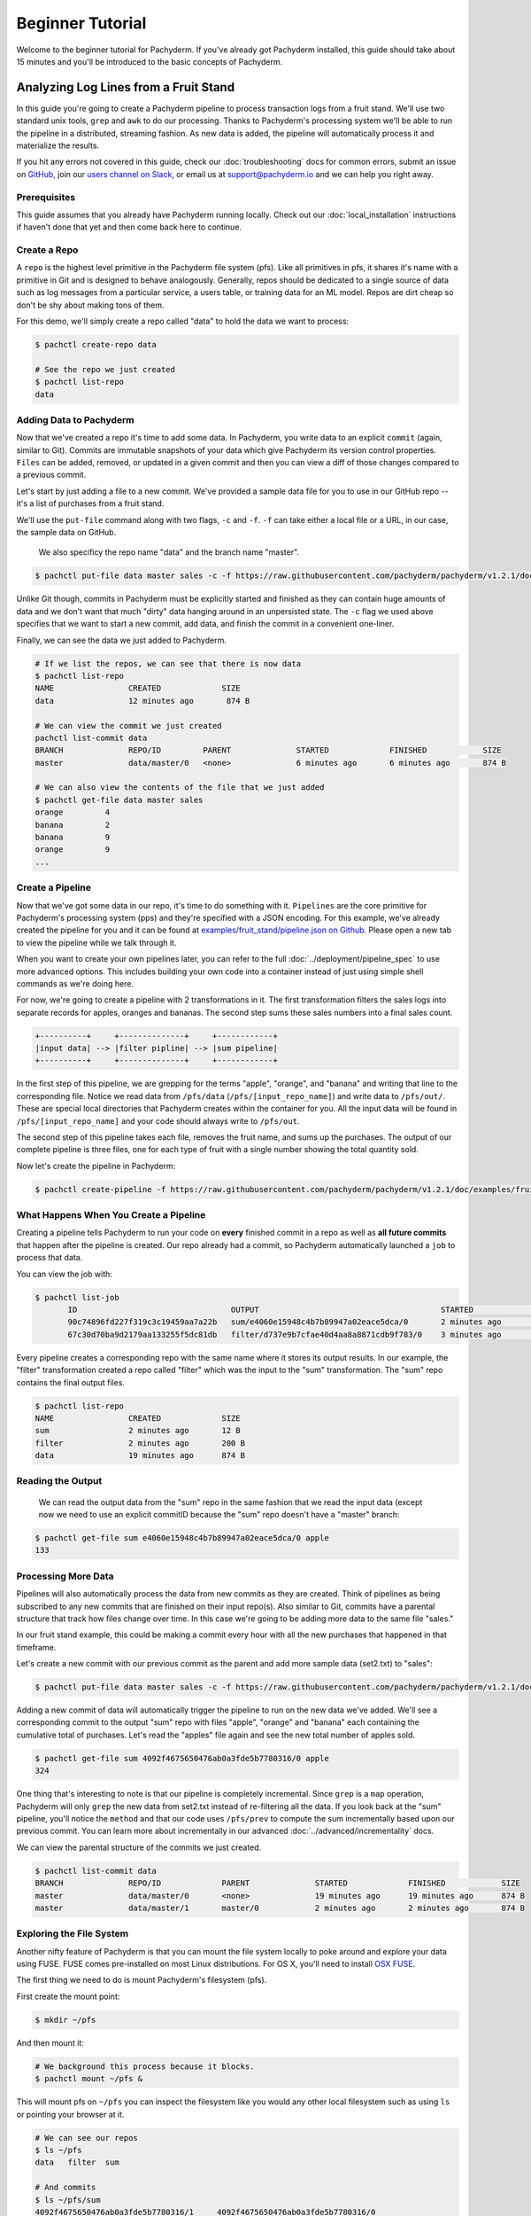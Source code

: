 Beginner Tutorial
=================
Welcome to the beginner tutorial for Pachyderm. If you've already got Pachyderm installed, this guide should take about 15 minutes and you'll be introduced to the basic concepts of Pachyderm.

Analyzing Log Lines from a Fruit Stand
--------------------------------------

In this guide you're going to create a Pachyderm pipeline to process
transaction logs from a fruit stand. We'll use two standard unix tools, ``grep``
and ``awk`` to do our processing. Thanks to Pachyderm's processing system we'll
be able to run the pipeline in a distributed, streaming fashion. As new data is
added, the pipeline will automatically process it and materialize the results.

If you hit any errors not covered in this guide, check our :doc:`troubleshooting` docs for common errors, submit an issue on `GitHub <https://github.com/pachyderm/pachyderm>`_, join our `users channel on Slack <http://slack.pachyderm.io>`_, or email us at `support@pachyderm.io <mailto:support@pachyderm.io>`_ and we can help you right away.

Prerequisites
^^^^^^^^^^^^^

This guide assumes that you already have Pachyderm running locally. Check out our :doc:`local_installation` instructions if haven't done that yet and then come back here to continue.


Create a Repo
^^^^^^^^^^^^^

A ``repo`` is the highest level primitive in the Pachyderm file system (pfs). Like all primitives in pfs, it shares it's name with a primitive in Git and is designed to behave analogously. Generally, repos should be dedicated to a single source of data such as log messages from a particular service, a users table, or training data for an ML model. Repos are dirt cheap so don't be shy about making tons of them.

For this demo, we'll simply create a repo called
"data" to hold the data we want to process:

.. code-block:: shell

 $ pachctl create-repo data

 # See the repo we just created
 $ pachctl list-repo
 data


Adding Data to Pachyderm
^^^^^^^^^^^^^^^^^^^^^^^^

Now that we've created a repo it's time to add some data. In Pachyderm, you write data to an explicit ``commit`` (again, similar to Git). Commits are immutable snapshots of your data which give Pachyderm its version control properties. ``Files`` can be added, removed, or updated in a given commit and then you can view a diff of those changes compared to a previous commit.

Let's start by just adding a file to a new commit. We've provided a sample data file for you to use in our GitHub repo -- it's a list of purchases from a fruit stand.

We'll use the ``put-file`` command along with two flags, ``-c`` and ``-f``. ``-f`` can take either a local file or a URL, in our case, the sample data on GitHub.

 We also specificy the repo name "data" and the branch name "master".

.. code-block:: shell

	$ pachctl put-file data master sales -c -f https://raw.githubusercontent.com/pachyderm/pachyderm/v1.2.1/doc/examples/fruit_stand/set1.txt

Unlike Git though, commits in Pachyderm must be explicitly started and finished as they can contain huge amounts of data and we don't want that much "dirty" data hanging around in an unpersisted state. The ``-c`` flag we used above specifies that we want to start a new commit, add data, and finish the commit in a convenient one-liner.

Finally, we can see the data we just added to Pachyderm.

.. code-block:: shell

 # If we list the repos, we can see that there is now data
 $ pachctl list-repo
 NAME                CREATED             SIZE
 data                12 minutes ago       874 B

 # We can view the commit we just created
 pachctl list-commit data
 BRANCH              REPO/ID         PARENT              STARTED             FINISHED            SIZE
 master              data/master/0   <none>              6 minutes ago       6 minutes ago       874 B

 # We can also view the contents of the file that we just added
 $ pachctl get-file data master sales
 orange 	4
 banana 	2
 banana 	9
 orange 	9
 ...

Create a Pipeline
^^^^^^^^^^^^^^^^^

Now that we've got some data in our repo, it's time to do something with it.
``Pipelines`` are the core primitive for Pachyderm's processing system (pps) and
they're specified with a JSON encoding. For this example, we've already created the pipeline for you and it can be found at `examples/fruit_stand/pipeline.json on Github <https://github.com/pachyderm/pachyderm/blob/master/doc/examples/fruit_stand/pipeline.json>`_. Please open a new tab to view the pipeline while we talk through it.

When you want to create your own pipelines later, you can refer to the full :doc:`../deployment/pipeline_spec` to use more advanced options. This includes building your own code into a container instead of just using simple shell commands as we're doing here.

For now, we're going to create a pipeline with 2 transformations in it. The first transformation filters the sales logs into separate records for apples,
oranges and bananas. The second step sums these sales numbers into a final sales count.

.. code-block:: shell

 +----------+     +--------------+     +------------+
 |input data| --> |filter pipline| --> |sum pipeline|
 +----------+     +--------------+     +------------+

In the first step of this pipeline, we are grepping for the terms "apple", "orange", and "banana" and writing that line to the corresponding file. Notice we read data from ``/pfs/data`` (``/pfs/[input_repo_name]``) and write data to ``/pfs/out/``. These are special local directories that Pachyderm creates within the container for you. All the input data will be found in ``/pfs/[input_repo_name]`` and your code should always write to ``/pfs/out``.

The second step of this pipeline takes each file, removes the fruit name, and sums up the purchases. The output of our complete pipeline is three files, one for each type of fruit with a single number showing the total quantity sold.

Now let's create the pipeline in Pachyderm:

.. code-block:: shell

 $ pachctl create-pipeline -f https://raw.githubusercontent.com/pachyderm/pachyderm/v1.2.1/doc/examples/fruit_stand/pipeline.json


What Happens When You Create a Pipeline
^^^^^^^^^^^^^^^^^^^^^^^^^^^^^^^^^^^^^^^

Creating a pipeline tells Pachyderm to run your code on **every** finished
commit in a repo as well as **all future commits** that happen after the pipeline is created. Our repo already had a commit, so Pachyderm automatically
launched a ``job`` to process that data.

You can view the job with:

.. code-block:: shell

 $ pachctl list-job
	ID                                 OUTPUT                                       STARTED             DURATION             STATE
	90c74896fd227f319c3c19459aa7a22b   sum/e4060e15948c4b7b89947a02eace5dca/0       2 minutes ago       Less than a second   success
	67c30d70ba9d2179aa133255f5dc81db   filter/d737e9b7cfae40d4aa8a8871cdb9f783/0    3 minutes ago       2 seconds            success

Every pipeline creates a corresponding repo with the same name where it stores its output results. In our example, the "filter" transformation created a repo called "filter" which was the input to the "sum" transformation. The "sum" repo contains the final output files.

.. code-block:: shell

 $ pachctl list-repo
 NAME                CREATED             SIZE
 sum                 2 minutes ago       12 B
 filter              2 minutes ago       200 B
 data                19 minutes ago      874 B


Reading the Output
^^^^^^^^^^^^^^^^^^

 We can read the output data from the "sum" repo in the same fashion that we read the input data (except now we need to use an explicit commitID because the "sum" repo doesn't have a "master" branch:

.. code-block:: shell

 $ pachctl get-file sum e4060e15948c4b7b89947a02eace5dca/0 apple
 133


Processing More Data
^^^^^^^^^^^^^^^^^^^^

Pipelines will also automatically process the data from new commits as they are
created. Think of pipelines as being subscribed to any new commits that are
finished on their input repo(s). Also similar to Git, commits have a parental
structure that track how files change over time. In this case we're going to be adding more data to the same file "sales."

In our fruit stand example, this could be making a commit every hour with all the new purchases that happened in that timeframe.

Let's create a new commit with our previous commit as the parent and add more sample data (set2.txt) to "sales":

.. code-block:: shell

  $ pachctl put-file data master sales -c -f https://raw.githubusercontent.com/pachyderm/pachyderm/v1.2.1/doc/examples/fruit_stand/set2.txt

Adding a new commit of data will automatically trigger the pipeline to run on
the new data we've added. We'll see a corresponding commit to the output
"sum" repo with files "apple", "orange" and "banana" each containing the cumulative total of purchases. Let's read the "apples" file again and see the new total number of apples sold.

.. code-block:: shell

 $ pachctl get-file sum 4092f4675650476ab0a3fde5b7780316/0 apple
 324

One thing that's interesting to note is that our pipeline is completely incremental. Since ``grep`` is a ``map`` operation, Pachyderm will only ``grep`` the new data from set2.txt instead of re-filtering all the data. If you look back at the "sum" pipeline, you'll notice the ``method`` and that our code uses ``/pfs/prev`` to compute the sum incrementally based upon our previous commit. You can learn more about incrementally in our advanced :doc:`../advanced/incrementality` docs.

We can view the parental structure of the commits we just created.

.. code-block:: shell

 $ pachctl list-commit data
 BRANCH              REPO/ID             PARENT              STARTED             FINISHED            SIZE
 master              data/master/0       <none>              19 minutes ago      19 minutes ago      874 B
 master              data/master/1       master/0            2 minutes ago       2 minutes ago       874 B


Exploring the File System
^^^^^^^^^^^^^^^^^^^^^^^^^
Another nifty feature of Pachyderm is that you can mount the file system locally to poke around and explore your data using FUSE. FUSE comes pre-installed on most Linux distributions. For OS X, you'll need to install `OSX FUSE <https://osxfuse.github.io/>`_.


The first thing we need to do is mount Pachyderm's filesystem (pfs).

First create the mount point:

.. code-block:: shell

    $ mkdir ~/pfs


And then mount it:

.. code-block:: bash

 # We background this process because it blocks.
 $ pachctl mount ~/pfs &


This will mount pfs on ``~/pfs`` you can inspect the filesystem like you would any
other local filesystem such as using ``ls`` or pointing your browser at it.

.. code-block:: shell

 # We can see our repos
 $ ls ~/pfs
 data   filter 	sum

 # And commits
 $ ls ~/pfs/sum
 4092f4675650476ab0a3fde5b7780316/1	4092f4675650476ab0a3fde5b7780316/0

.. note::

 Use ``pachctl unmount ~/pfs`` to unmount the filesystem. You can also use the ``-a`` flag to remove all Pachyderm FUSE mounts.

Next Steps
^^^^^^^^^^
You've now got Pachyderm running locally with data and a pipeline! If you want to keep playing with Pachyderm locally, here are some ideas to expand on your working setup.

- Write a script to stream more data into Pachyderm. We already have one in Golang for you on `GitHub <https://github.com/pachyderm/pachyderm/tree/v1.2.1/doc/examples/fruit_stand/generate>`_ if you want to use it.
- Add a new pipeline that does something interesting with the "sum" repo as an input.
- Add your own data set and ``grep`` for different terms. This example can be generalized to generic word count.

You can also start learning some of the more advanced topics to develop analysis in Pachyderm:

- :doc:`../deployment/deploying_on_the_cloud`
- :doc:`../deployment/inputing_your_data` from other sources
- :doc:`../deployment/custom_pipelines` using your own code

We'd love to help and see what you come up with so submit any issues/questions you come across on `GitHub <https://github.com/pachyderm/pachyderm>`_ , `Slack <http://slack.pachyderm.io>`_ or email at dev@pachyderm.io if you want to show off anything nifty you've created!
